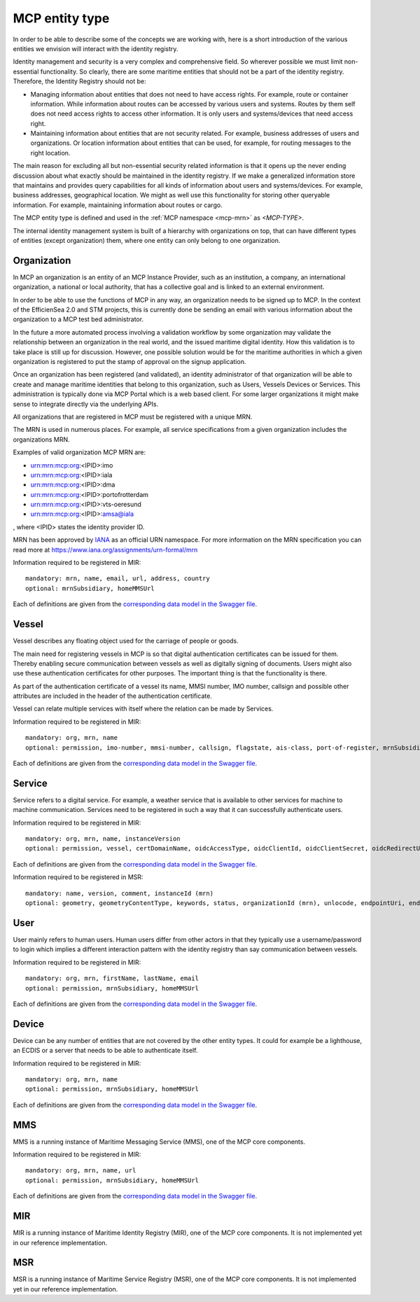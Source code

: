 .. _mcp-type:

MCP entity type
===============
In order to be able to describe some of the concepts we are working with, here is a short introduction of the various entities we envision will interact with the identity registry.

Identity management and security is a very complex and comprehensive field. So wherever possible we must limit non-essential functionality. So clearly, there are some maritime entities that should not be a part of the identity registry. Therefore, the Identity Registry should not be:

* Managing information about entities that does not need to have access rights. For example, route or container information. While information about routes can be accessed by various users and systems. Routes by them self does not need access rights to access other information. It is only users and systems/devices that need access right.
* Maintaining information about entities that are not security related. For example, business addresses of users and organizations. Or location information about entities that can be used, for example, for routing messages to the right location.

The main reason for excluding all but non-essential security related information is that it opens up the never ending discussion about what exactly should be maintained in the identity registry.
If we make a generalized information store that maintains and provides query capabilities for all kinds of information about users and systems/devices.
For example, business addresses, geographical location. We might as well use this functionality for storing other queryable information.
For example, maintaining information about routes or cargo.

The MCP entity type is defined and used in the :ref:`MCP namespace <mcp-mrn>` as *<MCP-TYPE>*.

.. image:: _static/image/MCP_entitiy_hierarchy.png
    :align: center
    :alt: MCP entity hierarchy

The internal identity management system is built of a hierarchy with organizations on top, that can have different types of entities (except organization) them, where one entity can only belong to one organization.

Organization
^^^^^^^^^^^^
In MCP an organization is an entity of an MCP Instance Provider, such as an institution, a company, an international organization, a national or local authority, that has a collective goal and is linked to an external environment.

In order to be able to use the functions of MCP in any way, an organization needs to be signed up to MCP. In the context of the EfficienSea 2.0 and STM projects, this is currently done be sending an email with various information about the organization to a MCP test bed administrator.

In the future a more automated process involving a validation workflow by some organization may validate the relationship between an organization in the real world, and the issued maritime digital identity. How this validation is to take place is still up for discussion. However, one possible solution would be for the maritime authorities in which a given organization is registered to put the stamp of approval on the signup application.

Once an organization has been registered (and validated), an identity administrator of that organization will be able to create and manage maritime identities that belong to this organization, such as Users, Vessels Devices or Services. This administration is typically done via MCP Portal which is a web based client. For some larger organizations it might make sense to integrate directly via the underlying APIs.

All organizations that are registered in MCP must be registered with a unique MRN.

The MRN is used in numerous places. For example, all service specifications from a given organization includes the organizations MRN.

Examples of valid organization MCP MRN are:

* urn:mrn:mcp:org:<IPID>:imo
* urn:mrn:mcp:org:<IPID>:iala
* urn:mrn:mcp:org:<IPID>:dma
* urn:mrn:mcp:org:<IPID>:portofrotterdam
* urn:mrn:mcp:org:<IPID>:vts-oeresund
* urn:mrn:mcp:org:<IPID>:amsa@iala

, where <IPID> states the identity provider ID.

MRN has been approved by `IANA <https://www.iana.org/>`__ as an official URN namespace. For more information on the MRN specification you can read more at https://www.iana.org/assignments/urn-formal/mrn

Information required to be registered in MIR::

  mandatory: mrn, name, email, url, address, country
  optional: mrnSubsidiary, homeMMSUrl

Each of definitions are given from the `corresponding data model in the Swagger file <https://api-x509.maritimecloud.net/v2/api-docs>`__.

Vessel
^^^^^^^
Vessel describes any floating object used for the carriage of people or goods.

The main need for registering vessels in MCP is so that digital authentication certificates can be issued for them. Thereby enabling secure communication between vessels as well as digitally signing of documents. Users might also use these authentication certificates for other purposes. The important thing is that the functionality is there.

As part of the authentication certificate of a vessel its name, MMSI number, IMO number, callsign and possible other attributes are included in the header of the authentication certificate.

Vessel can relate multiple services with itself where the relation can be made by Services.

Information required to be registered in MIR::

  mandatory: org, mrn, name
  optional: permission, imo-number, mmsi-number, callsign, flagstate, ais-class, port-of-register, mrnSubsidiary, homeMMSUrl

Each of definitions are given from the `corresponding data model in the Swagger file <https://api-x509.maritimecloud.net/v2/api-docs>`__.

Service
^^^^^^^^
Service refers to a digital service. For example, a weather service that is available to other services for machine to machine communication. Services need to be registered in such a way that it can successfully authenticate users.

Information required to be registered in MIR::

  mandatory: org, mrn, name, instanceVersion
  optional: permission, vessel, certDomainName, oidcAccessType, oidcClientId, oidcClientSecret, oidcRedirectUri, mrnSubsidiary, homeMMSUrl

Each of definitions are given from the `corresponding data model in the Swagger file <https://api-x509.maritimecloud.net/v2/api-docs>`__.

Information required to be registered in MSR::

  mandatory: name, version, comment, instanceId (mrn)
  optional: geometry, geometryContentType, keywords, status, organizationId (mrn), unlocode, endpointUri, endpointType, mmsi, imo, serviceType, designId (mrn), specificationId (mrn)


User
^^^^^
User mainly refers to human users. Human users differ from other actors in that they typically use a username/password to login which implies a different interaction pattern with the identity registry than say communication between vessels.

Information required to be registered in MIR::

  mandatory: org, mrn, firstName, lastName, email
  optional: permission, mrnSubsidiary, homeMMSUrl

Each of definitions are given from the `corresponding data model in the Swagger file <https://api-x509.maritimecloud.net/v2/api-docs>`__.

Device
^^^^^^^
Device can be any number of entities that are not covered by the other entity types. It could for example be a lighthouse, an ECDIS or a server that needs to be able to authenticate itself.

Information required to be registered in MIR::

  mandatory: org, mrn, name
  optional: permission, mrnSubsidiary, homeMMSUrl

Each of definitions are given from the `corresponding data model in the Swagger file <https://api-x509.maritimecloud.net/v2/api-docs>`__.

MMS
^^^
MMS is a running instance of Maritime Messaging Service (MMS), one of the MCP core components.

Information required to be registered in MIR::

  mandatory: org, mrn, name, url
  optional: permission, mrnSubsidiary, homeMMSUrl

Each of definitions are given from the `corresponding data model in the Swagger file <https://api-x509.maritimecloud.net/v2/api-docs>`__.

MIR
^^^
MIR is a running instance of Maritime Identity Registry (MIR), one of the MCP core components.
It is not implemented yet in our reference implementation.

MSR
^^^
MSR is a running instance of Maritime Service Registry (MSR), one of the MCP core components.
It is not implemented yet in our reference implementation.
